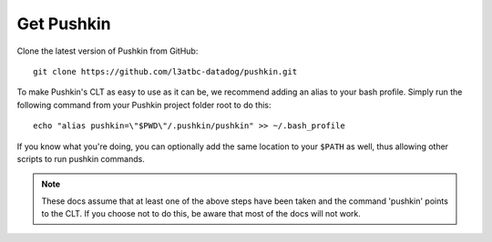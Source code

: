 .. _get-pushkin:

Get Pushkin
=========================

Clone the latest version of Pushkin from GitHub::

  git clone https://github.com/l3atbc-datadog/pushkin.git

To make Pushkin's CLT as easy to use as it can be, we recommend adding an alias to your bash profile. Simply run the following command from your Pushkin project folder root to do this::

  echo "alias pushkin=\"$PWD\"/.pushkin/pushkin" >> ~/.bash_profile

If you know what you're doing, you can optionally add the same location to your ``$PATH`` as well, thus allowing other scripts to run pushkin commands.

.. note:: These docs assume that at least one of the above steps have been taken and the command 'pushkin' points to the CLT. If you choose not to do this, be aware that most of the docs will not work.
